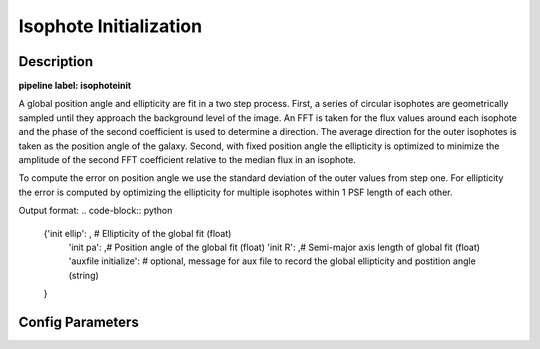 =======================
Isophote Initialization
=======================

Description
-----------

**pipeline label: isophoteinit**

A global position angle and ellipticity are fit in a two step process.
First, a series of circular isophotes are geometrically sampled until they approach the background level of the image.
An FFT is taken for the flux values around each isophote and the phase of the second coefficient is used to determine a direction.
The average direction for the outer isophotes is taken as the position angle of the galaxy.
Second, with fixed position angle the ellipticity is optimized to minimize the amplitude of the second FFT coefficient relative to the median flux in an isophote.

To compute the error on position angle we use the standard deviation of the outer values from step one.
For ellipticity the error is computed by optimizing the ellipticity for multiple isophotes within 1 PSF length of each other.

Output format:
.. code-block:: python
   
  {'init ellip': , # Ellipticity of the global fit (float)
   'init pa': ,# Position angle of the global fit (float)
   'init R': ,# Semi-major axis length of global fit (float)
   'auxfile initialize': # optional, message for aux file to record the global ellipticity and postition angle (string)
  
  }


Config Parameters
-----------------



